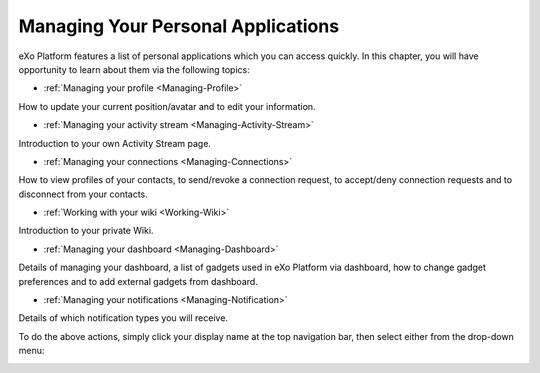 .. _PersonalApplications:

################################################
Managing Your Personal Applications
################################################

eXo Platform features a list of personal applications which you can access quickly. 
In this chapter, you will have opportunity to learn about them via the following topics:

* :ref:`Managing your profile <Managing-Profile>`
How to update your current position/avatar and to edit your information.

* :ref:`Managing your activity stream <Managing-Activity-Stream>`
Introduction to your own Activity Stream page.

* :ref:`Managing your connections <Managing-Connections>`
How to view profiles of your contacts, to send/revoke a connection request, to accept/deny connection requests and to disconnect from your contacts.

* :ref:`Working with your wiki <Working-Wiki>`
Introduction to your private Wiki.

* :ref:`Managing your dashboard <Managing-Dashboard>`
Details of managing your dashboard, a list of gadgets used in eXo Platform via dashboard, how to change gadget preferences and to add external gadgets from dashboard.

* :ref:`Managing your notifications <Managing-Notification>`
Details of which notification types you will receive.

To do the above actions, simply click your display name at the top navigation bar, then select either from the drop-down menu:

|image0|

.. |image0| image:: images/platform/personal_applications_menu.png

